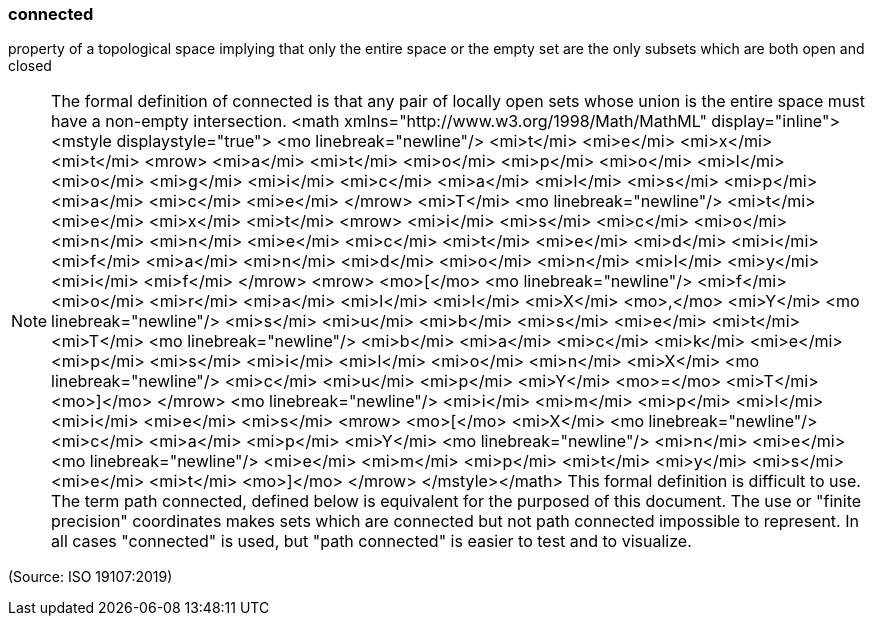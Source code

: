 === connected

property of a topological space implying that only the entire space or the empty set are the only subsets which are both open and closed

NOTE: The formal definition of connected is that any pair of locally open sets whose union is the entire space must have a non-empty intersection. <math xmlns="http://www.w3.org/1998/Math/MathML" display="inline">  <mstyle displaystyle="true">    <mo linebreak="newline"/>    <mi>t</mi>    <mi>e</mi>    <mi>x</mi>    <mi>t</mi>    <mrow>      <mi>a</mi>      <mi>t</mi>      <mi>o</mi>      <mi>p</mi>      <mi>o</mi>      <mi>l</mi>      <mi>o</mi>      <mi>g</mi>      <mi>i</mi>      <mi>c</mi>      <mi>a</mi>      <mi>l</mi>      <mi>s</mi>      <mi>p</mi>      <mi>a</mi>      <mi>c</mi>      <mi>e</mi>    </mrow>    <mi>T</mi>    <mo linebreak="newline"/>    <mi>t</mi>    <mi>e</mi>    <mi>x</mi>    <mi>t</mi>    <mrow>      <mi>i</mi>      <mi>s</mi>      <mi>c</mi>      <mi>o</mi>      <mi>n</mi>      <mi>n</mi>      <mi>e</mi>      <mi>c</mi>      <mi>t</mi>      <mi>e</mi>      <mi>d</mi>      <mi>i</mi>      <mi>f</mi>      <mi>a</mi>      <mi>n</mi>      <mi>d</mi>      <mi>o</mi>      <mi>n</mi>      <mi>l</mi>      <mi>y</mi>      <mi>i</mi>      <mi>f</mi>    </mrow>    <mrow>      <mo>[</mo>      <mo linebreak="newline"/>      <mi>f</mi>      <mi>o</mi>      <mi>r</mi>      <mi>a</mi>      <mi>l</mi>      <mi>l</mi>      <mi>X</mi>      <mo>,</mo>      <mi>Y</mi>      <mo linebreak="newline"/>      <mi>s</mi>      <mi>u</mi>      <mi>b</mi>      <mi>s</mi>      <mi>e</mi>      <mi>t</mi>      <mi>T</mi>      <mo linebreak="newline"/>      <mi>b</mi>      <mi>a</mi>      <mi>c</mi>      <mi>k</mi>      <mi>e</mi>      <mi>p</mi>      <mi>s</mi>      <mi>i</mi>      <mi>l</mi>      <mi>o</mi>      <mi>n</mi>      <mi>X</mi>      <mo linebreak="newline"/>      <mi>c</mi>      <mi>u</mi>      <mi>p</mi>      <mi>Y</mi>      <mo>=</mo>      <mi>T</mi>      <mo>]</mo>    </mrow>    <mo linebreak="newline"/>    <mi>i</mi>    <mi>m</mi>    <mi>p</mi>    <mi>l</mi>    <mi>i</mi>    <mi>e</mi>    <mi>s</mi>    <mrow>      <mo>[</mo>      <mi>X</mi>      <mo linebreak="newline"/>      <mi>c</mi>      <mi>a</mi>      <mi>p</mi>      <mi>Y</mi>      <mo linebreak="newline"/>      <mi>n</mi>      <mi>e</mi>      <mo linebreak="newline"/>      <mi>e</mi>      <mi>m</mi>      <mi>p</mi>      <mi>t</mi>      <mi>y</mi>      <mi>s</mi>      <mi>e</mi>      <mi>t</mi>      <mo>]</mo>    </mrow>  </mstyle></math> This formal definition is difficult to use. The term path connected, defined below is equivalent for the purposed of this document. The use or "finite precision" coordinates makes sets which are connected but not path connected impossible to represent. In all cases "connected" is used, but "path connected" is easier to test and to visualize.

(Source: ISO 19107:2019)


